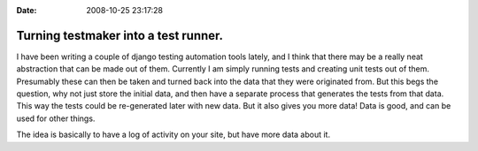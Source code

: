 :Date: 2008-10-25 23:17:28

Turning testmaker into a test runner.
=====================================

I have been writing a couple of django testing automation tools
lately, and I think that there may be a really neat abstraction
that can be made out of them. Currently I am simply running tests
and creating unit tests out of them. Presumably these can then be
taken and turned back into the data that they were originated from.
But this begs the question, why not just store the initial data,
and then have a separate process that generates the tests from that
data. This way the tests could be re-generated later with new data.
But it also gives you more data! Data is good, and can be used for
other things.

The idea is basically to have a log of activity on your site, but
have more data about it.


